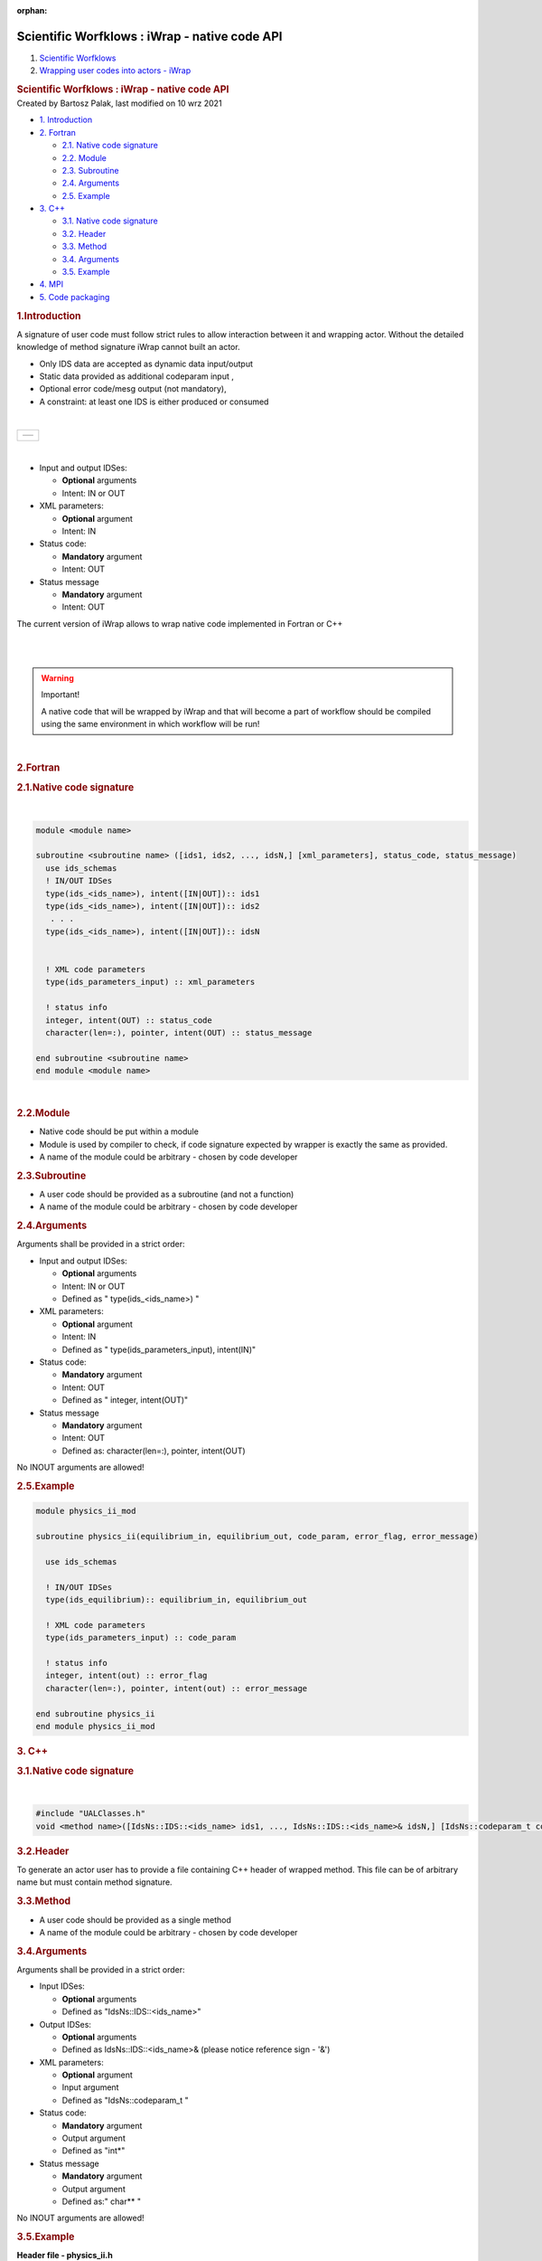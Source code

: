 :orphan:
==============================================
Scientific Worfklows : iWrap - native code API
==============================================

.. container::
   :name: page

   .. container:: aui-page-panel
      :name: main

      .. container::
         :name: main-header

         .. container::
            :name: breadcrumb-section

            #. `Scientific Worfklows <index.html>`__
            #. `Wrapping user codes into actors -
               iWrap <Wrapping-user-codes-into-actors---iWrap_70877391.html>`__

         .. rubric:: Scientific Worfklows : iWrap - native code API
            :name: title-heading
            :class: pagetitle

      .. container:: view
         :name: content

         .. container:: page-metadata

            Created by Bartosz Palak, last modified on 10 wrz 2021

         .. container:: wiki-content group
            :name: main-content

            .. container:: toc-macro rbtoc1632746267058

               -  `1. Introduction <#iWrapnativecodeAPI-Introduction>`__
               -  `2. Fortran <#iWrapnativecodeAPI-Fortran>`__

                  -  `2.1. Native code
                     signature <#iWrapnativecodeAPI-Nativecodesignature>`__
                  -  `2.2. Module <#iWrapnativecodeAPI-Module>`__
                  -  `2.3.
                     Subroutine <#iWrapnativecodeAPI-Subroutine>`__
                  -  `2.4. Arguments <#iWrapnativecodeAPI-Arguments>`__
                  -  `2.5. Example <#iWrapnativecodeAPI-Example>`__

               -  `3.  C++ <#iWrapnativecodeAPI-C++>`__

                  -  `3.1. Native code
                     signature <#iWrapnativecodeAPI-Nativecodesignature.1>`__
                  -  `3.2. Header <#iWrapnativecodeAPI-Header>`__
                  -  `3.3. Method <#iWrapnativecodeAPI-Method>`__
                  -  `3.4.
                     Arguments <#iWrapnativecodeAPI-Arguments.1>`__
                  -  `3.5. Example <#iWrapnativecodeAPI-Example.1>`__

               -  `4. MPI <#iWrapnativecodeAPI-MPI>`__
               -  `5. Code
                  packaging <#iWrapnativecodeAPI-Codepackaging>`__

            .. rubric:: 1.Introduction
               :name: iWrapnativecodeAPI-Introduction

            A signature of user code must follow strict rules to allow
            interaction between it and wrapping actor. Without the
            detailed knowledge of method signature iWrap cannot built an
            actor.

            -  Only IDS data are accepted as dynamic data input/output 
            -  Static data provided as additional codeparam input ,
            -  Optional error code/mesg output (not mandatory),
            -  A constraint: at least one IDS is either produced or
               consumed

            | 

            +-----------------------------------------------------------------------+
            | +----------+                                                          |
            | | |image1| |                                                          |
            | +----------+                                                          |
            +-----------------------------------------------------------------------+

            | 

            -  Input and output IDSes:

               -  **Optional**\  arguments
               -  Intent: IN or OUT

            -  XML parameters:

               -  **Optional**\  argument
               -  Intent: IN

            -  Status code:

               -  **Mandatory**\  argument
               -  Intent: OUT

            -  Status message

               -  **Mandatory**\  argument
               -  Intent: OUT

            The current version of iWrap allows to wrap native code
            implemented in Fortran or C++

            | 

            | 

            .. container::
            .. warning::

               Important!

               .. container:: confluence-information-macro-body

                  A native code that will be wrapped by iWrap and that
                  will become a part of workflow should be compiled
                  using the same environment in which workflow will be
                  run!

            | 

            .. rubric:: 2.Fortran
               :name: iWrapnativecodeAPI-Fortran

            .. rubric:: 2.1.Native code signature
               :name: iWrapnativecodeAPI-Nativecodesignature

            | 

            .. container:: code panel pdl

               .. container:: codeContent panelContent pdl

                  .. code:: 

                     module <module name>
                       
                     subroutine <subroutine name> ([ids1, ids2, ..., idsN,] [xml_parameters], status_code, status_message)
                       use ids_schemas
                       ! IN/OUT IDSes
                       type(ids_<ids_name>), intent([IN|OUT]):: ids1
                       type(ids_<ids_name>), intent([IN|OUT]):: ids2
                        . . .
                       type(ids_<ids_name>), intent([IN|OUT]):: idsN 
                      
                      
                       ! XML code parameters
                       type(ids_parameters_input) :: xml_parameters
                      
                       ! status info
                       integer, intent(OUT) :: status_code
                       character(len=:), pointer, intent(OUT) :: status_message
                      
                     end subroutine <subroutine name>
                     end module <module name>

            | 

            .. rubric:: 2.2.Module
               :name: iWrapnativecodeAPI-Module

            -  Native code should be put within a module
            -  Module is used by compiler to check, if code signature
               expected by wrapper is exactly the same as provided.
            -  A name of the module could be arbitrary - chosen by code
               developer

            .. rubric:: 2.3.Subroutine
               :name: iWrapnativecodeAPI-Subroutine

            -  A user code should be provided as a subroutine (and not a
               function)
            -  A name of the module could be arbitrary - chosen by code
               developer

            .. rubric:: 2.4.Arguments
               :name: iWrapnativecodeAPI-Arguments

            Arguments shall be provided in a strict order:

            -  Input and output IDSes:

               -  **Optional**\  arguments
               -  Intent: IN or OUT
               -  Defined as "  type(ids_<ids_name>)  \  "

            -  XML parameters:

               -  **Optional**\  argument
               -  Intent: IN
               -  Defined as
                  "  type(ids_parameters_input), intent(IN)"   

            -  Status code:

               -  **Mandatory**\  argument
               -  Intent: OUT
               -  Defined as  "  integer, intent(OUT)"  \  

            -  Status message

               -  **Mandatory**\  argument
               -  Intent: OUT
               -  Defined
                  as: \   character(len=:), pointer, intent(OUT)   

            No INOUT arguments are allowed!

            .. rubric:: 2.5.Example
               :name: iWrapnativecodeAPI-Example

            .. container:: code panel pdl

               .. container:: codeContent panelContent pdl

                  .. code:: 

                     module physics_ii_mod
                       
                     subroutine physics_ii(equilibrium_in, equilibrium_out, code_param, error_flag, error_message)      

                       use ids_schemas   

                       ! IN/OUT IDSes
                       type(ids_equilibrium):: equilibrium_in, equilibrium_out
                      
                       ! XML code parameters
                       type(ids_parameters_input) :: code_param
                      
                       ! status info
                       integer, intent(out) :: error_flag
                       character(len=:), pointer, intent(out) :: error_message
                      
                     end subroutine physics_ii
                     end module physics_ii_mod

            .. rubric:: 3. C++
               :name: iWrapnativecodeAPI-C++

            .. rubric:: 3.1.Native code signature
               :name: iWrapnativecodeAPI-Nativecodesignature.1

            | 

            .. container:: code panel pdl

               .. container:: codeContent panelContent pdl

                  .. code:: 

                     #include "UALClasses.h"
                     void <method name>([IdsNs::IDS::<ids_name> ids1, ..., IdsNs::IDS::<ids_name>& idsN,] [IdsNs::codeparam_t codeparam,] int* status_code, char** status_message)

            .. rubric:: 3.2.Header
               :name: iWrapnativecodeAPI-Header

            To generate an actor user has to provide a file containing
            C++ header of wrapped method. This file can be of arbitrary
            name but must contain method signature.

            .. rubric:: 3.3.Method
               :name: iWrapnativecodeAPI-Method

            -  A user code should be provided as a single method
            -  A name of the module could be arbitrary - chosen by code
               developer

            .. rubric:: 3.4.Arguments
               :name: iWrapnativecodeAPI-Arguments.1

            Arguments shall be provided in a strict order:

            -  Input IDSes:

               -  **Optional**\  arguments
               -  Defined as   "IdsNs::IDS::<ids_name>"   

            -  Output IDSes:

               -  **Optional**\  arguments
               -  Defined as   IdsNs::IDS::<ids_name>&    (please notice
                  reference sign - '&')

            -  XML parameters:

               -  **Optional**\  argument
               -  Input argument
               -  Defined as   "IdsNs::codeparam_t   " 

            -  Status code:

               -  **Mandatory**\  argument
               -  Output argument
               -  Defined as    "int*"    

            -  Status message

               -  **Mandatory**\  argument
               -  Output argument
               -  Defined as:"  char**   "

            No INOUT arguments are allowed!

            .. rubric:: 3.5.Example
               :name: iWrapnativecodeAPI-Example.1

            .. container:: code panel pdl

               .. container:: codeHeader panelHeader pdl

                  **Header file - physics_ii.h**

               .. container:: codeContent panelContent pdl

                  .. code:: 

                     #ifndef _LEVEL_II_CPP
                     #define _LEVEL_II_CPP

                     #include "UALClasses.h"

                     void physics_ii_cpp(IdsNs::IDS::equilibrium in_equilibrium, IdsNs::IDS::equilibrium& out_equilibrium, IdsNs::codeparam_t codeparam, int* status_code, char** status_message);

                     #endif // _LEVEL_II_CPP

            .. container:: code panel pdl

               .. container:: codeHeader panelHeader pdl

                  **Implementation file - level_ii.cpp**

               .. container:: codeContent panelContent pdl

                  .. code:: 

                     #include "UALClasses.h"
                     void physics_ii_cpp(IdsNs::IDS::equilibrium in_equilibrium, IdsNs::IDS::equilibrium& out_equilibrium, IdsNs::codeparam_t codeparam, int* status_code, char** status_message)
                     {
                     ....
                     }

            .. rubric:: 4.MPI
               :name: iWrapnativecodeAPI-MPI

            All native codes that use MPI should follow the rules
            described below:

            -  Please make initialisation and finalisation conditional,
               checking if such action was already made.

            .. container:: table-wrap

               +--------------------------------------------------------------------------+
               | |   !  \   ----  MPI initialisation ----                                 |
               | |   call MPI_initialized(was_mpi_initialized, ierr)                      |
               | |   if (.  \   not  \   . was_mpi_initialized)   call MPI_Init(ierr)     |
               | |                                                                        |
               | |   !  \   ----  MPI Finalisation ----                                   |
               | |   call MPI_finalized(was_mpi_finalized, ierr)                          |
               | |   if (.  \   not  \   . was_mpi_finalized)   call MPI_Finalize(ierr)   |
               +--------------------------------------------------------------------------+

            | 

            -  Please be aware of a special role of ranked 0 process:
               Wrapper that run native code,  launched in parallel,
               reads input data in every processes but writes it only in
               'rank 0' process. So native code should gather all
               results that need to be stored by 'rank 0' process. It
               concerns also those coming from 'rank 0' process are
               analysed by wrapper.

            .. rubric:: 5.Code packaging
               :name: iWrapnativecodeAPI-Codepackaging

            A native code written in C++ or Fortran should be packed
            within static Linux library using e.g.   ar   tool for that
            purpose.

            .. container:: code panel pdl

               .. container:: codeContent panelContent pdl

                  .. code:: 

                     ar -cr lib<name>.a <object files *.o list>
                     e.g.:
                     ar -cr libphysics_ii.a *.o

            | 

            | 

         .. container:: pageSection group

            .. container:: pageSectionHeader

               .. rubric:: Attachments:
                  :name: attachments
                  :class: pageSectionTitle

            .. container:: greybox

               |image2|
               `iWrapNativeCodeAPI <attachments/70877452/70877460>`__
               (application/gliffy+json)
               |image3|
               `iWrapNativeCodeAPI.png <attachments/70877452/70877461.png>`__
               (image/png)
               |image4|
               `iWrapNativeCodeAPI <attachments/70877452/70877462>`__
               (application/gliffy+json)
               |image5|
               `iWrapNativeCodeAPI.png <attachments/70877452/70877463.png>`__
               (image/png)
               |image6|
               `iWrapNativeCodeAPI <attachments/70877452/70877458>`__
               (application/gliffy+json)
               |image7|
               `iWrapNativeCodeAPI.png <attachments/70877452/70877459.png>`__
               (image/png)

   .. container::
      :name: footer

      .. container:: section footer-body

         Document generated by Confluence on 27 wrz 2021 14:37

         .. container::
            :name: footer-logo

            `Atlassian <http://www.atlassian.com/>`__

.. |image1| image:: attachments/70877452/70877459.png
   :class: gliffy-macro-image
.. |image2| image:: images/icons/bullet_blue.gif
   :width: 8px
   :height: 8px
.. |image3| image:: images/icons/bullet_blue.gif
   :width: 8px
   :height: 8px
.. |image4| image:: images/icons/bullet_blue.gif
   :width: 8px
   :height: 8px
.. |image5| image:: images/icons/bullet_blue.gif
   :width: 8px
   :height: 8px
.. |image6| image:: images/icons/bullet_blue.gif
   :width: 8px
   :height: 8px
.. |image7| image:: images/icons/bullet_blue.gif
   :width: 8px
   :height: 8px
